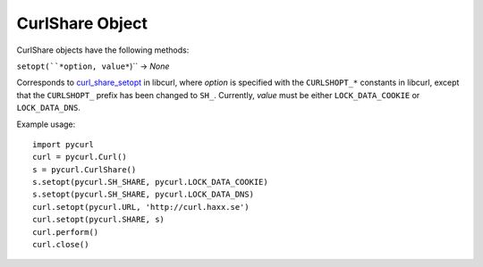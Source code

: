 CurlShare Object
================

CurlShare objects have the following methods:

``setopt(``*option, value*``)`` -> *None*

Corresponds to `curl_share_setopt`_ in libcurl, where *option* is
specified with the ``CURLSHOPT_*`` constants in libcurl, except that the
``CURLSHOPT_`` prefix has been changed to ``SH_``. Currently, *value* must be
either ``LOCK_DATA_COOKIE`` or ``LOCK_DATA_DNS``.

Example usage:

::

    import pycurl
    curl = pycurl.Curl()
    s = pycurl.CurlShare()
    s.setopt(pycurl.SH_SHARE, pycurl.LOCK_DATA_COOKIE)
    s.setopt(pycurl.SH_SHARE, pycurl.LOCK_DATA_DNS)
    curl.setopt(pycurl.URL, 'http://curl.haxx.se')
    curl.setopt(pycurl.SHARE, s)
    curl.perform()
    curl.close()


.. _curl_share_setopt:
    http://curl.haxx.se/libcurl/c/curl_share_setopt.html
